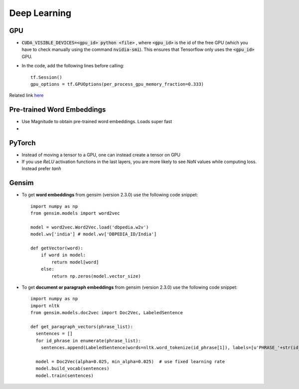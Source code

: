 Deep Learning
=============

GPU
---

* :code:`CUDA_VISIBLE_DEVICES=<gpu_id> python <file>` , where :code:`<gpu_id>`
  is the id of the free GPU (which you have to check manually using the command
  :code:`nvidia-smi`). This ensures that Tensorflow only uses the
  :code:`<gpu_id>` GPU.

* In the code, add the following lines before calling::

    tf.Session()
    gpu_options = tf.GPUOptions(per_process_gpu_memory_fraction=0.333)

Related link `here
<https://stackoverflow.com/questions/34199233/how-to-prevent-tensorflow-from-allocating-the-totality-of-a-gpu-memory>`__


Pre-trained Word Embeddings
---------------------------

* Use Magnitude to obtain pre-trained word embeddings. Loads super fast
* 

PyTorch
-------

* Instead of moving a tensor to a GPU, one can instead create a tensor on GPU
* If you use `ReLU` activation functions in the last layers, you are more likely to see `NaN` values while computing loss. Instead prefer `tanh`

Gensim
------

* To get **word embeddings** from gensim (version 2.3.0) use the following code
  snippet::
     
    import numpy as np
    from gensim.models import word2vec

    model = word2vec.Word2Vec.load('dbpedia.w2v')
    model.wv['india'] # model.wv['DBPEDIA_ID/India']

    def getVector(word):
        if word in model:
            return model[word]
        else:
            return np.zeros(model.vector_size)

* To get **document or paragraph embeddings** from gensim (version 2.3.0) use
  the following code snippet::

    import numpy as np
    import nltk
    from gensim.models.doc2vec import Doc2Vec, LabeledSentence

    def get_paragraph_vectors(phrase_list):
      sentences = []
      for id_phrase in enumerate(phrase_list):
        sentences.append(LabeledSentence(words=nltk.word_tokenize(id_phrase[1]), labels=[u'PHRASE_'+str(id_phrase[0])]))

      model = Doc2Vec(alpha=0.025, min_alpha=0.025)  # use fixed learning rate  
      model.build_vocab(sentences)
      model.train(sentences)
